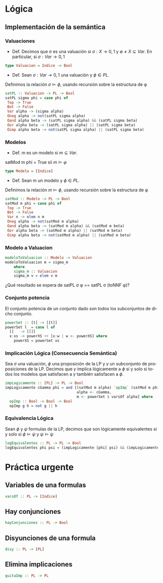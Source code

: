 #+LATEX_CLASS: article
#+LANGUAGE: es
#+LATEX_HEADER: \usepackage[AUTO]{babel}
#+LATEX_HEADER: \usepackage{fancyvrb}
#+OPTIONS: toc:nil
#+DATE:
#+AUTHOR: Dr. Miguel Carrillo Barajas \\
#+AUTHOR: Sara Doris Montes Incin \\
#+AUTHOR: Mauricio Esquivel Reyes \\
#+TITLE: Sesión de laboratorio 03 \\
#+TITLE: Lógica Computacional

* Lógica
** Implementación de la semántica
*** Valuaciones
 + Def. Decimos que \sigma es una valuación si $\sigma: X \rightarrow {0,1}$ y $\emptyset \neq X \subseteq Var$.
   En particular, si $\sigma: Var \rightarrow {0,1}$  
#+begin_src haskell 
type Valuacion = Indice -> Bool
#+end_src
 * Def. Sean $\sigma: Var \rightarrow {0,1}$ una valuación  y $\phi \in PL$.
 Definimos la relación  $\sigma \models \phi$, usando recursión  sobre la estructura de \phi
#+begin_src haskell
satPL :: Valuacion -> PL -> Bool
satPL sigma phi = case phi of
 Top -> True
 Bot -> False
 Var alpha -> (sigma alpha)
 Oneg alpha -> not(satPL sigma alpha)
 Oand alpha beta -> (satPL sigma alpha) && (satPL sigma beta)
 Oor alpha beta -> (satPL sigma alpha) || (satPL sigma beta)
 Oimp alpha beta -> not(satPL sigma alpha) || (satPL sigma beta)
#+end_src
*** Modelos
 * Def. m es un modelo si $m \subseteq Var$.
 satMod m phi = True sii $m \models \varphi$
#+begin_src haskell 
type Modelo = [Indice]
#+end_src
 * Def. Sean m un modelo y $\phi \in PL$.
 Definimos la relación  $m \models \phi$, usando recursión  sobre la estructura de \phi
#+begin_src haskell
satMod :: Modelo -> PL -> Bool
satMod m phi = case phi of
 Top -> True
 Bot -> False
 Var n -> elem n m
 Oneg alpha -> not(satMod m alpha)
 Oand alpha beta -> (satMod m alpha) && (satMod m beta)
 Oor alpha beta -> (satMod m alpha) || (satMod m beta)
 Oimp alpha beta -> not(satMod m alpha) || (satMod m beta)
#+end_src
*** Modelo a Valuacion
#+begin_src haskell
modeloToValuacion :: Modelo -> Valuacion
modeloToValuacion m = sigma_m
    where
    sigma_m :: Valuacion
    sigma_m v = elem v m
#+end_src
 ¿Qué resultado se espera de satPL \sigma \phi == satPL \sigma (toNNF \phi)?
*** Conjunto potencia
El conjunto potencia de un conjunto dado son todos los subconjuntos de dicho conjunto.
#+begin_src haskell
powerSet :: [t] -> [[t]]
powerSet l  = case l of
  []   -> [[]]
  x:xs -> powerXS ++ [x:w | w <- powerXS] where
    powerXS = powerSet xs 
#+end_src
*** Implicación Lógica (Consecuencia Semántica)
Sea $\sigma$ una valuación, $\phi$ una proposición de la LP y $\gamma$ un subconjunto de proposiciones de la LP.
Decimos que $\gamma$ implica lógicamente a $\phi$ si y solo si todos los modelos que satisfacen a $\gamma$ también satisfacen a $\phi$.  
#+begin_src haskell
impLogicamente :: [PL] -> PL -> Bool
impLogicamente cGamma phi = and [(satMod m alpha) `opImp` (satMod m phi) | 
                                 alpha <- cGamma, 
                                 m <- powerSet $ varsOf alpha] where
  opImp :: Bool -> Bool -> Bool
  opImp g h = not g || h
#+end_src
*** Equivalencia Lógica
Sean $\phi$ y $\psi$ formulas de la LP, decimos que son lógicamente equivalentes si y solo si
$\phi \models \psi$ y $\psi \models \psi$
#+begin_src haskell
logEquivalentes :: PL -> PL -> Bool
logEquivalentes phi psi = (impLogicamente [phi] psi) && (impLogicamente [psi] phi)
#+end_src
* Práctica urgente
** Variables de una formulas
#+begin_src haskell
varsOf :: PL -> [Indice]
#+end_src
** Hay conjunciones
#+begin_src haskell
hayConjunciones :: PL -> Bool
#+end_src
** Disyunciones de una formula
#+begin_src haskell
disy :: PL -> [PL]
#+end_src
** Elimina implicaciones
#+begin_src haskell
quitaImp :: PL -> PL
#+end_src
